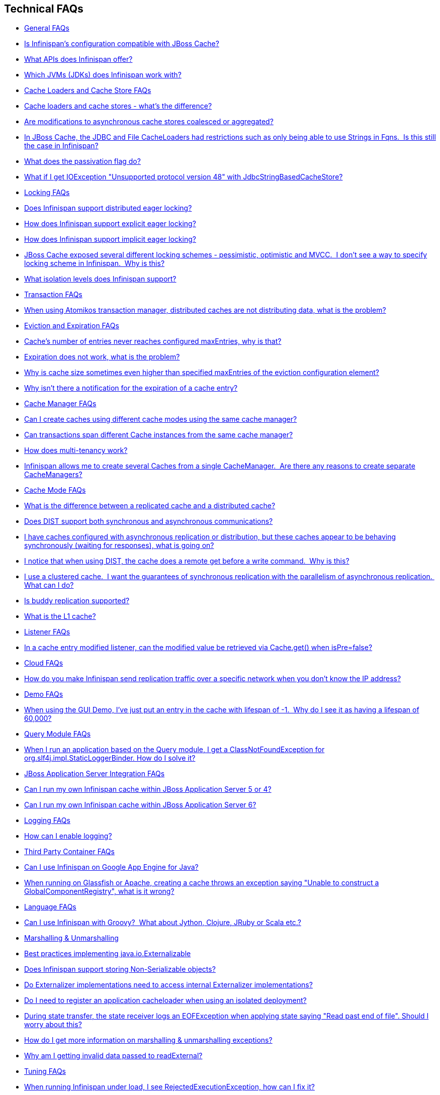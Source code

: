 [[sid-18645051]]

==  Technical FAQs


*  <<sid-18645052>> 


*  <<sid-18645055>> 


*  <<sid-18645053>> 


*  <<sid-18645054>> 


*  <<sid-18645056>> 


*  <<sid-18645057>> 


*  <<sid-18645060>> 


*  <<sid-18645058>> 


*  <<sid-18645061>> 


*  <<sid-18645059>> 


*  <<sid-18645062>> 


*  <<sid-18645065>> 


*  <<sid-18645066>> 


*  <<sid-18645067>> 


*  <<sid-18645063>> 


*  <<sid-18645064>> 


*  <<sid-18645068>> 


*  <<sid-18645069>> 


*  <<sid-18645070>> 


*  <<sid-23036046>> 


*  <<sid-18645071>> 


*  <<sid-18645073>> 


*  <<sid-18645072>> 


*  <<sid-18645074>> 


*  <<sid-18645076>> 


*  <<sid-18645077>> 


*  <<sid-18645078>> 


*  <<sid-18645075>> 


*  <<sid-18645079>> 


*  <<sid-18645080>> 


*  <<sid-18645081>> 


*  <<sid-18645086>> 


*  <<sid-18645083>> 


*  <<sid-18645085>> 


*  <<sid-18645082>> 


*  <<sid-18645084>> 


*  <<sid-18645087>> 


*  <<sid-18645088>> 


*  <<sid-18645089>> 


*  <<sid-18645090>> 


*  <<sid-18645091>> 


*  <<sid-18645092>> 


*  <<sid-18645093>> 


*  <<sid-18645094>> 


*  <<sid-18645095>> 


*  <<sid-18645097>> 


*  <<sid-18645096>> 


*  <<sid-18645098>> 


*  <<sid-18645099>> 


*  <<sid-18645100>> 


*  <<sid-18645101>> 


*  <<sid-18645102>> 


*  <<sid-18645103>> 


*  <<sid-18645104>> 


*  <<sid-18645105>> 


*  <<sid-18645111>> 


*  <<sid-18645107>> 


*  <<sid-18645112>> 


*  <<sid-18645108>> 


*  <<sid-18645109>> 


*  <<sid-18645106>> 


*  <<sid-18645110>> 


*  <<sid-18645113>> 


*  <<sid-18645114>> 


*  <<sid-18645115>> 


*  <<sid-18645116>> 


*  <<sid-18645117>> 


*  <<sid-18645121>> 


*  <<sid-18645120>> 


*  <<sid-18645118>> 


*  <<sid-18645119>> 


*  <<sid-18645122>> 


*  <<sid-18645123>> 


*  <<sid-18645125>> 


*  <<sid-18645124>> 


*  <<sid-18645126>> 


*  <<sid-18645127>> 


*  <<sid-18645128>> 


*  <<sid-18645129>> 

[[sid-18645052]]


=== General FAQs


*  <<sid-18645055>> 


*  <<sid-18645053>> 


*  <<sid-18645054>> 

[[sid-18645055]]


==== Is Infinispan's configuration compatible with JBoss Cache?

No.  But we intend to provide transformation scripts.  Keep in mind though that as long as you use custom components - custom interceptors, cache loaders, eviction policies - we will not be able to translate these and this would have to be done manually.

[[sid-18645053]]


==== What APIs does Infinispan offer?

 Infinispan's primary API - link:$$http://docs.jboss.org/infinispan/4.0/apidocs/org/infinispan/Cache.html$$[org.infinispan.Cache] - extends java.util.concurrent.ConcurrentMap and closely resembles javax.cache.Cache from link:$$http://jcp.org/en/jsr/detail?id=107$$[JSR 107] . This is the most performant API to use, and should be used for all new projects. 

 link:$$http://docs.jboss.org/infinispan/4.0/apidocs/org/infinispan/tree/TreeCache.html$$[org.infinispan.tree.TreeCache] is a tree structured API that looks a lot like link:$$http://www.jbosscache.org$$[JBoss Cache] 's API.  Note that the similarities end at the interface though, since internal implementation and representation of the tree is completely different, using a much more efficient flat structure. 

 link:$$http://docs.jboss.org/infinispan/4.0/apidocs/org/infinispan/tree/TreeCache.html$$[TreeCache] should be considered as a compatibility API, if you are migrating from JBoss Cache and cannot invest the time in rewriting your application, or your application specifically relies on a tree structure. 


[TIP]
.Coming Soon
==== 
 An API for fine-grained replication is planned.  This will provide the same benefits of JBoss Cache's POJOCache variant, but far simpler and more robust.  It will _not_ rely on bytecode weaving or link:$$http://en.wikipedia.org/wiki/Aspect-oriented_programming$$[AOP] , and present users with a much more familiar link:$$http://en.wikipedia.org/wiki/Java_Persistence_API$$[JPA] -style session interface. When released, the fine-grained API will sacrifice performance, but give you cache data organization and fine-grained replication. This organisation inevitably involves heavy use of reflection, proxies and comparisons, and isn't nearly as efficient as more explicit use of the Cache API. 


==== 


[[sid-18645054]]


==== Which JVMs (JDKs) does Infinispan work with?

Infinispan is developed and primarily tested against Sun's Java SE 6.  It should work with most Java SE 6 implementations, including those from IBM, HP, Apple, Oracle (BEA), and IcedTea.  We expect to test on Java SE 7 once this is finalized as well.

[[sid-18645056]]


=== Cache Loaders and Cache Store FAQs


*  <<sid-18645057>> 


*  <<sid-18645060>> 


*  <<sid-18645058>> 


*  <<sid-18645061>> 


*  <<sid-18645059>> 

[[sid-18645057]]


==== Cache loaders and cache stores - what's the difference?

 JBoss Cache shipped with a link:$$http://www.jboss.org/file-access/default/members/jbosscache/freezone/docs/3.0.3.GA/apidocs/org/jboss/cache/loader/CacheLoader.html$$[CacheLoader] interface and a number of implementations.  Infinispan has broken this up into two separate interfaces - a link:$$http://docs.jboss.org/infinispan/4.0/apidocs/org/infinispan/loader/CacheLoader.html$$[CacheLoader] simply loads state from elsewhere, while a link:$$http://docs.jboss.org/infinispan/4.0/apidocs/org/infinispan/loader/CacheStore.html$$[CacheStore] - which extends CacheLoader - exposes methods to store state as well. This  makes it simpler to define read-only sources.  


[TIP]
==== 
Infinispan ships with several high performance implementations of these interfaces.


==== 


[[sid-18645060]]


==== Are modifications to asynchronous cache stores coalesced or aggregated?

Before 4.0.0.Beta1, cache store modifications were queued in such way that a modification processor thread would empty the modification queue and apply each modification individually. This implementation was not able to detect multiple changes for the same key within the queue which meant that if the queue contained 10 modifications for the same key, it would apply all 10 modifications individually.

 Since 4.0.0.Beta1 ( link:$$https://jira.jboss.org/jira/browse/ISPN-116$$[ISPN-116] ), modifications are coalesced or aggregated for the interval that the modification processor thread is currently applying. This means that while changes are being queued, if multiple modifications are made to the same key, only the key's last state will be applied, hence reducing the number of calls to the cache store. 

[[sid-18645058]]


==== In JBoss Cache, the JDBC and File CacheLoaders had restrictions such as only being able to use Strings in Fqns.  Is this still the case in Infinispan?

 No.  We have completely re-written these implementations with a much better design which allows us to use arbitrary keys (or Fqn elements if using the link:$$http://docs.jboss.org/infinispan/4.0/apidocs/org/infinispan/tree/TreeCache.html$$[TreeCache] API), provided they are serializable.  For details, see the link:$$http://docs.jboss.org/infinispan/4.0/apidocs/org/infinispan/loader/bucket/BucketBasedCacheStore.html$$[BucketBasedCacheStore] . 

[[sid-18645061]]


==== What does the passivation flag do?

 Passivation is a mode of storing entries in the cache store _only when_ they are evicted from memory.  The benefit of this approach is to prevent a lot of expensive writes to the cache store if an entry is hot (frequently used) and hence _not_ evicted from memory.  The reverse process, known as _activation_ , occurs when a thread attempts to access an entry which is _not_ in memory but is in the store (i.e., a _passivated_ entry).  Activation involves loading the entry into memory, and then _removing_ it from the cache store.  With passivation enabled, the cache uses the cache store as an overflow tank, akin to link:$$http://en.wikipedia.org/wiki/Paging$$[swapping memory pages to disk] in link:$$http://en.wikipedia.org/wiki/Virtual_memory$$[virtual memory] implementations in operating systems. 

 If passivation is disabled, the cache store behaves as a <<sid-18645223>> (or <<sid-18645224>> if asynchronous) cache, where all entries in memory are also maintained in the cache store.  The effect of this is that the cache store will always contain a superset of what is in memory. 

[[sid-18645059]]


==== What if I get IOException "Unsupported protocol version 48" with JdbcStringBasedCacheStore?

 You have probably set your data column type to VARCHAR , CLOB or something similar, but it should be BLOB/VARBINARY . Even though it's called JdbcStringBasedCacheStore , only the keys are required to be strings; the values can be anything, so they need to be stored in a binary column. See the link:$$http://docs.jboss.org/infinispan/5.0/apidocs/org/infinispan/loaders/jdbc/AbstractNonDelegatingJdbcCacheStoreConfig.html#setDataColumnType%28java.lang.String%29$$[setDataColumnType javadoc] for more details. 

[[sid-18645062]]


=== Locking FAQs


*  <<sid-18645065>> 


*  <<sid-18645066>> 


*  <<sid-18645067>> 


*  <<sid-18645063>> 


*  <<sid-18645064>> 

[[sid-18645065]]


==== Does Infinispan support distributed eager locking?

Yes it does. Infinispan, by default, acquires remote locks lazily.  Locks are acquired locally on a node that runs a transaction while other cluster nodes attempt to lock cache keys involved in a transaction during two-phase prepare/commit phase. However, if desired, Infinispan can eagerly lock cache keys either explicitly or implicitly.

[[sid-18645066]]


==== How does Infinispan support explicit eager locking?

Infinispan cache interface exposes lock API that allows cache users to explicitly lock set of cache keys eagerly during a transaction. Lock call attempts to lock specified cache keys across all cluster nodes and it either succeeds or fails. All locks are released during commit or rollback phase.

Consider a transaction running on one of the cache nodes:


----
 
   tx.begin() 
   cache.lock(K)    // acquire cluster wide lock on K
   cache.put(K,V5)  // guaranteed to succeed 
   tx.commit()      // releases locks

----

[[sid-18645067]]


==== How does Infinispan support implicit eager locking?

Implicit locking goes one step ahead and locks cache keys behind the scene as keys are accessed for modification operations.

Consider a transaction running on one of the cache nodes:


----

   tx.begin() 
   cache.put(K,V)    // acquire cluster wide lock on K 
   cache.put(K2,V2)  // acquire cluster wide lock on K2 
   cache.put(K,V5)   // no-op, we already own cluster wide lock for K 
   tx.commit()       // releases locks

----

Implicit eager locking locks cache keys across cluster nodes only if it is necessary to do so. In a nutshell, if implicit eager locking is turned on then for each modification Infinispan checks if cache key is locked locally. If it is then a global cluster wide lock has already been obtained, otherwise a cluster wide lock request is sent and lock is acquired.

Implicit eager locking is enabled as follows:


----

<transaction useEagerLocking="true" />

----

[[sid-18645063]]


==== JBoss Cache exposed several different locking schemes - pessimistic, optimistic and MVCC.  I don't see a way to specify locking scheme in Infinispan.  Why is this?

This is because Infinispan only supports MVCC.  MVCC is by far more performant, threadsafe and consistent than the other locking schemes.

[[sid-18645064]]


==== What isolation levels does Infinispan support?

 Infinispan only supports the isolation levels <<sid-18645248>> and <<sid-18645249>> . 

 The default isolation mode is <<sid-18645248>> .  Unlike JBoss Cache, which used <<sid-18645249>> by default.  We consider <<sid-18645248>> to be good enough for most applications and hence its use as a default. 

[[sid-18645068]]


=== Transaction FAQs


*  <<sid-18645069>> 

[[sid-18645069]]


==== When using Atomikos transaction manager, distributed caches are not distributing data, what is the problem?

 For efficiency reasons, Atomikos transaction manager commits transactions in a separate thread to the thread making the cache operations and until 4.2.1.CR1, Infinispan had problems with this type of scenarios and resulted on distributed caches not sending data to other nodes (see link:$$https://issues.jboss.org/browse/ISPN-927$$[ISPN-927] for more details). Please note that replicaticated, invalidated or local caches would work fine. It's only distributed caches that would suffer this problem. 

There're two ways to get around this issue, either:


. Upgrade to Infinispan 4.2.1.CR2 or higher where the issue has been fixed.


.  If using Infinispan 4.2.1.CR1 or earlier, link:$$http://www.atomikos.com/Documentation/JtaProperties$$[configure Atomikos so that com.atomikos.icatch.threaded_2pc is set to false] . This results in commits happening in the same thread that made the cache operations. 

[[sid-18645070]]


=== Eviction and Expiration FAQs


*  <<sid-23036046>> 


*  <<sid-18645071>> 


*  <<sid-18645073>> 


*  <<sid-18645072>> 

[[sid-23036046]]


==== Cache's number of entries never reaches configured maxEntries, why is that?

 In the current eviction design, eviction happens per map segment, so when the segment gets filled up, eviction runs in that segment. This means that the theoretical maxEntries might never be achieved, but it'll be close enough. For more information, see the <<sid-18645170,eviction documentation>> . 

[[sid-18645071]]


==== Expiration does not work, what is the problem?

 Multiple cache operations such as link:$$http://docs.jboss.org/infinispan/4.1/apidocs/org/infinispan/Cache.html#put(K, V, long, java.util.concurrent.TimeUnit)$$[put()] can take a lifespan as parameter which defines the time when the entry should be expired. If you have no eviction configured and and you let this time expire, it can look as Infinispan has not removed the entry. For example, the JMX stats such as number of entries might not updated or the persistent store associated with Infinispan might still contain the entry. To understand what's happening, it's important to note that Infinispan has marked the entry as expired but has not actually removed it. Removal of _expired_ entries happens in one of 2 ways: 


.  You try and do a get() or containsKey() for that entry.  The entry is then detected as expired and is removed. 


. You have enabled eviction and an eviction thread wakes up periodically and purges expired entries.

 If you have not enabled (2), or your eviction thread wakeup interval is large and you probe jconsole before the eviction thread kicks in, you will still see the expired entry.  You can be assured that if you tried to _retrieve_ the entry via a get() or containsKey() though, you won't see the entry (and the entry will be removed). 

[[sid-18645073]]


==== Why is cache size sometimes even higher than specified maxEntries of the eviction configuration element?

Although one can specify maxEntries to be a value that is not a power of two, the underlying algorithm will size it to the value V closest to power of two that is larger than maxEntries specified. Eviction algorithms guarantee that the size of cache container will never be greater than V.

[[sid-18645072]]


==== Why isn't there a notification for the expiration of a cache entry?

Infinispan does not guarantee that an eviction will occur immediately on timeout, but instead uses a number of mechanisms to perform eviction:


* a user thread asks for the entry and it is determined that the entry has expired; it will be removed from the cache at this point.


* the entry is passivated/overflowed to disk but it is determined that the entry has expired; it will removed from the cache at this point.


* an eviction maintenance thread kicks in and determines that the entry has been expired; it will removed from the cache at this point.

 As the eviction is only guaranteed to happen _some time later_ than the eviction timeout has elapsed, it has been decided that it is less surprising to not provide a callback than to provide a callback at this later point. 

[[sid-18645074]]


=== Cache Manager FAQs


*  <<sid-18645076>> 


*  <<sid-18645077>> 


*  <<sid-18645078>> 


*  <<sid-18645075>> 

[[sid-18645076]]


==== Can I create caches using different cache modes using the same cache manager?

Yes.  You can create caches using different cache modes, both synchronous and asynchronous, using the same cache manager.

[[sid-18645077]]


==== Can transactions span different Cache instances from the same cache manager?

Yes.  Each cache behaves as a separate, standalone JTA resource.  Internally though, components may be shared as an optimization but this in no way affects how the caches interact with a JTA manager.

[[sid-18645078]]


==== How does multi-tenancy work?

Multi-tenancy is achieved by namespacing.  A single Infinispan cluster can have several named caches (attached to the same CacheManager), and different named caches can have duplicate keys.  So this is, in effect, multi-tenancy for your key/value store.

[[sid-18645075]]


==== Infinispan allows me to create several Caches from a single CacheManager.  Are there any reasons to create separate CacheManagers?

As far as possible, internal components are shared between Cache instances.  Notably, RPC and networking components are shared.  If you need caches that have different network characteristics - such as one cache using TCP while another uses UDP - we recommend you create these using different cache managers.

[[sid-18645079]]


=== Cache Mode FAQs


*  <<sid-18645080>> 


*  <<sid-18645081>> 


*  <<sid-18645086>> 


*  <<sid-18645083>> 


*  <<sid-18645085>> 


*  <<sid-18645082>> 


*  <<sid-18645084>> 

[[sid-18645080]]


==== What is the difference between a replicated cache and a distributed cache?

 Distribution is a new cache mode in Infinispan, in addition to replication and invalidation.  In a replicated cache all nodes in a cluster hold all keys i.e. if a key exists on one nodes, it will also exist on _all_ other mpdes.  In a distributed cache, a number of copies are maintained to provide redundancy and fault tolerance, however this is typically far fewer than the number of nodes in the cluster. A distributed cache provides a far greater degree of scalability than a replicated cache.  

 A distributed cache is also able to transparently locate keys across a cluster, and provides an L1 cache for fast local read access of state that is stored remotely.  You can read more in <<sid-18645158_Clusteringmodes-DistributionMode,the reference guide>> . 

[[sid-18645081]]


==== Does DIST support both synchronous and asynchronous communications?

 Officially, no.  And unofficially, yes.  Here's the logic.  For certain public API methods to have meaningful return values (i.e., to stick to the interface contracts), if you are using DIST , synchronized communications are necessary.  For example, you have 3 caches in a cluster, A, B and C.  Key K maps to A and B.  On C, you perform an operation that requires a return value e.g., Cache.remove(K) .  For this to work, the call needs to be forwarded to A and B _synchronously_ , and would have to wait for the result from either A or B to return to the caller.  If communications were asynchronous, the return values cannot be guaranteed to be useful - even though the operation would behave as expected. 

 Now unofficially, we will add a configuration option to allow you to set your cache mode to DIST _and_ use asynchronous communications, but this would be an additional configuration option (perhaps something like break_api_contracts ) so that users are aware of what they are getting into. 

[[sid-18645086]]


==== I have caches configured with asynchronous replication or distribution, but these caches appear to be behaving synchronously (waiting for responses), what is going on?

 If you have state transfer configured and you have asynchronous mode configured, caches will behave in a synchronous way. This is done so that state transfer can work as expected, but the current solution expands the synchronous calls to cache operations as well, which results in this unexpected behaivour. A better solution that will resolve this confusion is already link:$$https://issues.jboss.org/browse/ISPN-835$$[in the making] (this issue also contains currently viable workarounds). 

[[sid-18645083]]


==== I notice that when using DIST, the cache does a remote get before a write command.  Why is this?

 Certain methods, such as Cache.put() , are supposed to return the previous value associated with the specified key according to the java.util.Map contract.  If this is performed on an instance that does _not_ own the key in question and the key is not in L1 cache, the only way to reliably provide this return value is to do a remote GET before the put.  This GET is _always_ sync (regardless of whether the cache is configured to be sync or async) since we need to wait for that return value. 

[[sid-18645083_InoticethatwhenusingDIST%2Cthecachedoesaremotegetbeforeawritecommand.%C2%A0Whyisthis%3F-Isn%27tthatexpensive%3F%C2%A0HowcanIoptimizethisaway%3F]]


===== Isn't that expensive?  How can I optimize this away?

 It isn't as expensive as it sounds.  A remote GET, although sync, will _not_ wait for all responses.  It will accept the first valid response and move on, thus making its performance has no relation to cluster size. 

 If you feel your code has no need for these return values, then this can be disabled completely (by specifying the &lt;unsafe unreliableReturnValues="true" /&gt; configuration element for a cache-wide setting or the Flag.SKIP_REMOTE_LOOKUP for a per-invocation setting).  Note that while this will _not_ impair cache operations and accurate functioning of all public methods is still maintained. However, it _will_ break the java.util.Map interface contract by providing unreliable and inaccurate return values to certain methods, so you would need to be certain that your code does not use these return values for anything useful. 

[[sid-18645085]]


==== I use a clustered cache.  I want the guarantees of synchronous replication with the parallelism of asynchronous replication.  What can I do?

 Infinispan offers a new async API to provide just this.  These async methods return Futures which can be queried, causing the thread to block till you get a confirmation that any network calls succeeded.  You can link:$$http://infinispan.blogspot.com/2009/05/whats-so-cool-about-asynchronous-api.html$$[read more about it] . 

[[sid-18645082]]


==== Is buddy replication supported?

 Buddy Replication is not available in Infinispan.  The new distributed cache mode solves the same problems in a far more elegant and scalable manner.  Read link:$$http://infinispan.blogspot.com/2009/08/distribution-instead-of-buddy.html$$[this blog article] for a more detailed discussion on the subject. 

[[sid-18645084]]


==== What is the L1 cache?

An L1 cache (enabled by default, can be disabled) only exists if you set your cache mode to distribution.  An L1 cache prevents unnecessary remote fetching of entries mapped to remote caches by storing them locally for a short time after the first time they are accessed.  By default, entries in L1 have a lifespan of 60,000 milliseconds (though you can configure how long L1 entries are cached for).  L1 entries are also invalidated when the entry is changed elsewhere in the cluster so you are sure you don't have stale entries cached in L1.  Caches with L1 enabled will consult the L1 cache before fetching an entry from a remote cache.

 Also known as a _near cache_ in competing distributed cache products. 

[[sid-18645087]]


=== Listener FAQs


*  <<sid-18645088>> 

[[sid-18645088]]


==== In a cache entry modified listener, can the modified value be retrieved via Cache.get() when isPre=false?

 No, it cannot. Use CacheEntryModifiedEvent.getValue() to retrieve the value of the entry that was modified. 

[[sid-18645089]]


=== Cloud FAQs


*  <<sid-18645090>> 

[[sid-18645090]]


==== How do you make Infinispan send replication traffic over a specific network when you don't know the IP address?

Some cloud providers charge you less for traffic over internal IP addresses compared to public IP addresses, in fact, some cloud providers do not even charge a thing for traffic over the internal network (i.e. GoGrid). In these circumstances, it's really advantageous to configure Infinispan in such way that replication traffic is sent via the internal network. The problem though is that quite often you don't know which internal IP address you'll be assigned (unless you use elastic IPs and dyndns.org), so how do you configure Infinispan to cope with those situations?

 JGroups, which is the underlying group communication library to interconnect Infinispan instances, has come up with a way to enable users to bind to a type of address rather than to a specific IP address. So now you can configure bind_addr property in JGroups configuration file, or the -Djgroups.bind_addr system property to a keyword rather than a dotted decimal or symbolic IP address: 


*  GLOBAL : pick a public IP address. You want to avoid this for replication traffic 


*  SITE_LOCAL : use a private IP address, e.g. 192.168.x.x. This avoids charges for bandwith from GoGrid, for example 


*  LINK_LOCAL : use a 169.x.x.x, 254.0.0.0 address. I've never used this, but this would be for traffic only within 1 box 


*  NON_LOOPBACK : use the first address found on an interface (which is up), which is not a 127.x.x.x address 

[[sid-18645091]]


=== Demo FAQs

[[sid-18645092]]


==== When using the GUI Demo, I've just put an entry in the cache with lifespan of -1.  Why do I see it as having a lifespan of 60,000?

 This is probably a L1 caching event.  When you put an entry in the cache, the entry is mapped to specific nodes in a cluster using a consistent hashing algorithm.  This means that key K could map on to caches A  and B  (or however many owners you have configured).  If you happen to have done the cache.put(K, V) on cache C , however, K  still maps to A  and B  (and will be added to caches A  and B  with their proper lifespans), but it will also be put in cache C's L1 cache. 

[[sid-18645093]]


=== Query Module FAQs


*  <<sid-18645094>> 

[[sid-18645094]]


==== When I run an application based on the Query module, I get a ClassNotFoundException for org.slf4j.impl.StaticLoggerBinder. How do I solve it?

 See the SLF4J section in link:$$https://docs.jboss.org/author/pages/viewpage.action?pageId=3737030$$[the reference guide] . 

[[sid-18645095]]


=== JBoss Application Server Integration FAQs


*  <<sid-18645097>> 


*  <<sid-18645096>> 

[[sid-18645097]]


==== Can I run my own Infinispan cache within JBoss Application Server 5 or 4?

Yes, you can, but since Infinispan uses different JGroups jar libraries to the ones shipped by these application servers, you need to make sure that the code using Infinispan, and the Infinispan libraries, are deployed in an isolated WAR/EAR. Information on how to isolate deployments can be found in:


*  link:$$http://community.jboss.org/docs/9288$$[Isolating deployments in JBoss AS 4 or earlier] 


*  For AS5, follow instructions on adding jars and adding isolated deployment descriptor in link:$$https://docs.jboss.org/author/pages/viewpage.action?pageId=3737057$$[here] 

 Apart from isolating your deployment, you can use Maven's Shade plugin to build Infinispan and all its dependencies in a single jar, and then _shade_ the library that might clash with the one in the app server. For example, to shade org.jgroups , you'd build Infinispan with: 


----

<plugin>
  <groupId>org.apache.maven.plugins</groupId>
  <artifactId>maven-shade-plugin</artifactId>
  <version>1.4</version>
  <executions>
    <execution>
      <phase>package</phase>
      <goals>
        <goal>shade</goal>
      </goals>
      <configuration>
        <relocations>
          <relocation>
            <pattern>org.jgroups</pattern>
            <shadedPattern>org.shaded.jgroups</shadedPattern>
          </relocation>
        </relocations>
      </configuration>
    </execution>
  </executions>
</plugin>

----

[[sid-18645096]]


==== Can I run my own Infinispan cache within JBoss Application Server 6?

 Yes you can, it's all explained in the link:$$http://community.jboss.org/docs/16180$$[Infinispan and AS6 integration wiki] . 

[[sid-18645098]]


=== Logging FAQs


*  <<sid-18645099>> 

[[sid-18645099]]


==== How can I enable logging?

By default Infinispan uses JBoss Logging 3.0 as logging framework. JBoss Logging acts as a delegator to either JBoss Log Manager, Apache Log4j, Slf4j or JDK Logging. The way it chooses which logging provider to delegate to is by:


. checking whether the JBoss Log Manager is configured (e.g. Infinispan is running in JBoss Application Server 7) and if it is, using it


.  otherwise, checking if link:$$http://logging.apache.org/log4j/1.2/index.html$$[Apache Log4j] is in the classpath (JBoss Logging checks if the classes org.apache.log4j.LogManager and org.apache.log4j.Hierarchy } are available) and if it is, using it 


.  otherwise, checking if link:$$http://logback.qos.ch/$$[LogBack] in the classpath (JBoss Logging checks if the class ch.qos.logback.classic.Logger is available) and if it is, using it 


.  finally, if none of the above are available, using link:$$http://java.sun.com/j2se/1.4.2/docs/guide/util/logging/overview.html$$[JDK logging] 

 You can use this link:$$https://github.com/infinispan/infinispan/blob/master/core/src/test/resources/log4j.xml$$[log4j.xml] as base for any Infinispan related logging, and you can pass it to your system via system parameter (e.g., 
              -Dlog4j.configuration=
              link:$$file:/path/to/log4j.xml$$[]
             ). 

[[sid-18645100]]


=== Third Party Container FAQs


*  <<sid-18645101>> 


*  <<sid-18645102>> 

[[sid-18645101]]


==== Can I use Infinispan on Google App Engine for Java?

 Not at this moment.  Due to GAE/J restricting classes that can be loaded, and restrictions around use of threads, Infinispan will not work on GAE/J.  However, we do plan to fix this - if you wish to track the progress of Infinispan on GAE/J, have a look at link:$$https://jira.jboss.org/jira/browse/ISPN-57$$[ISPN-57] . 

[[sid-18645102]]


==== When running on Glassfish or Apache, creating a cache throws an exception saying "Unable to construct a GlobalComponentRegistry", what is it wrong?

It appears that this happens due to some classloading issue. A workaround that is know to work is to call the following before creating the cache manager or container:


----

Thread.currentThread().setContextClassLoader(this.getClass().getClassLoader());

----

[[sid-18645103]]


=== Language FAQs


*  <<sid-18645104>> 

[[sid-18645104]]


==== Can I use Infinispan with Groovy?  What about Jython, Clojure, JRuby or Scala etc.?

While we haven't extensively tested Infinispan on anything other than Java, there is no reason why it cannot be used in any other environment that sits atop a JVM.  We encourage you to try, and we'd love to hear your experiences on using Infinispan from other JVM languages.

[[sid-18645105]]


=== Marshalling &amp; Unmarshalling


*  <<sid-18645111>> 


*  <<sid-18645107>> 


*  <<sid-18645112>> 


*  <<sid-18645108>> 


*  <<sid-18645109>> 


*  <<sid-18645106>> 


*  <<sid-18645110>> 

[[sid-18645111]]


==== Best practices implementing java.io.Externalizable

 If you decide to implement link:$$http://download.oracle.com/javase/6/docs/api/java/io/Externalizable.html$$[Externalizable] interface, please make sure that the link:$$http://download.oracle.com/javase/6/docs/api/java/io/Externalizable.html#readExternal(java.io.ObjectInput)$$[readExternal()] method is thread safe, otherwise you run the risk of potential getting corrupted data and link:$$http://download.oracle.com/javase/6/docs/api/java/lang/OutOfMemoryError.html$$[OutOfMemoryException] , as seen in link:$$http://community.jboss.org/message/609296#609296$$[this forum post] . 

[[sid-18645107]]


==== Does Infinispan support storing Non-Serializable objects?

 See <<sid-18645186_Marshalling-SupportForNonSerializableObjects,the reference guide>> . 

[[sid-18645112]]


==== Do Externalizer implementations need to access internal Externalizer implementations?

No, they don't. Here's an example of what should not be done:


----
public static class ABCMarshallingExternalizer implements AdvancedExternalizer<ABCMarshalling> {
   @Override
   public void writeObject(ObjectOutput output, ABCMarshalling object) throws IOException {
      MapExternalizer ma = new MapExternalizer();
      ma.writeObject(output, object.getMap());
   }
 
   @Override
   public ABCMarshalling readObject(ObjectInput input) throws IOException, ClassNotFoundException {
      ABCMarshalling hi = new ABCMarshalling();
      MapExternalizer ma = new MapExternalizer();
      hi.setMap((ConcurrentHashMap<Long, Long>) ma.readObject(input));
      return hi;
   }

   ... 
}
----

End user externalizers should not need to fiddle with Infinispan internal externalizer classes. Instead, this code should have been written as:


----
public static class ABCMarshallingExternalizer implements AdvancedExternalizer<ABCMarshalling> {
   @Override
   public void writeObject(ObjectOutput output, ABCMarshalling object) throws IOException {
      output.writeObject(object.getMap());
   }
 
   @Override
   public ABCMarshalling readObject(ObjectInput input) throws IOException, ClassNotFoundException {
      ABCMarshalling hi = new ABCMarshalling();
      hi.setMap((ConcurrentHashMap<Long, Long>) input.readObject());
      return hi;
   }

   ... 
}
----

[[sid-18645108]]


==== Do I need to register an application cacheloader when using an isolated deployment?

 In JBossCache when dealing with isolated deployments, registering application cacheloader with cache was needed for replication to work. With Infinispan, there's no such need, link:$$https://docs.jboss.org/author/pages/viewpage.action?pageId=3737168_Marshalling-LazyDeserialization%2528storeAsBinary%2529$$[lazy deserialization] is used to get around the issue. 

[[sid-18645109]]


==== During state transfer, the state receiver logs an EOFException when applying state saying "Read past end of file". Should I worry about this?

It depends on whether the state provider encountered an error or not when generating the state. For example, sometimes the state provider might already be providing state to another node, so when the node requests the state, the state generator might log:


----

2010-12-09 10:26:21,533 20267 ERROR [org.infinispan.remoting.transport.jgroups.JGroupsTransport] (STREAMING_STATE_TRANSFER-sender-1,Infinispan-Cluster,NodeJ-2368:) Caught while responding to state transfer request
org.infinispan.statetransfer.StateTransferException: java.util.concurrent.TimeoutException: Could not obtain exclusive processing lock
     at org.infinispan.statetransfer.StateTransferManagerImpl.generateState(StateTransferManagerImpl.java:175)
     at org.infinispan.remoting.InboundInvocationHandlerImpl.generateState(InboundInvocationHandlerImpl.java:119)
     at org.infinispan.remoting.transport.jgroups.JGroupsTransport.getState(JGroupsTransport.java:586)
     at org.jgroups.blocks.MessageDispatcher$ProtocolAdapter.handleUpEvent(MessageDispatcher.java:691)
     at org.jgroups.blocks.MessageDispatcher$ProtocolAdapter.up(MessageDispatcher.java:772)
     at org.jgroups.JChannel.up(JChannel.java:1465)
     at org.jgroups.stack.ProtocolStack.up(ProtocolStack.java:954)
     at org.jgroups.protocols.pbcast.FLUSH.up(FLUSH.java:478)
     at org.jgroups.protocols.pbcast.STREAMING_STATE_TRANSFER$StateProviderHandler.process(STREAMING_STATE_TRANSFER.java:653)
     at org.jgroups.protocols.pbcast.STREAMING_STATE_TRANSFER$StateProviderThreadSpawner$1.run(STREAMING_STATE_TRANSFER.java:582)
     at java.util.concurrent.ThreadPoolExecutor$Worker.runTask(ThreadPoolExecutor.java:886)
     at java.util.concurrent.ThreadPoolExecutor$Worker.run(ThreadPoolExecutor.java:908)
     at java.lang.Thread.run(Thread.java:680)
Caused by: java.util.concurrent.TimeoutException: Could not obtain exclusive processing lock
     at org.infinispan.remoting.transport.jgroups.JGroupsDistSync.acquireProcessingLock(JGroupsDistSync.java:71)
     at org.infinispan.statetransfer.StateTransferManagerImpl.generateTransactionLog(StateTransferManagerImpl.java:202)
     at org.infinispan.statetransfer.StateTransferManagerImpl.generateState(StateTransferManagerImpl.java:165)
     ... 12 more

----

 This exception is basically saying that the state generator was not able to generate the transaction log and so the output to which it was writing is closed. In this situation, it's common to see the state receiver log an EOFException , as shown below, when trying to read the transaction log because the sender did not write the transaction log: 


----

2010-12-09 10:26:21,535 20269 TRACE [org.infinispan.marshall.VersionAwareMarshaller] (Incoming-2,Infinispan-Cluster,NodeI-38030:) Log exception reported
java.io.EOFException: Read past end of file
     at org.jboss.marshalling.AbstractUnmarshaller.eofOnRead(AbstractUnmarshaller.java:184)
     at org.jboss.marshalling.AbstractUnmarshaller.readUnsignedByteDirect(AbstractUnmarshaller.java:319)
     at org.jboss.marshalling.AbstractUnmarshaller.readUnsignedByte(AbstractUnmarshaller.java:280)
     at org.jboss.marshalling.river.RiverUnmarshaller.doReadObject(RiverUnmarshaller.java:207)
     at org.jboss.marshalling.AbstractUnmarshaller.readObject(AbstractUnmarshaller.java:85)
     at org.infinispan.marshall.jboss.GenericJBossMarshaller.objectFromObjectStream(GenericJBossMarshaller.java:175)
     at org.infinispan.marshall.VersionAwareMarshaller.objectFromObjectStream(VersionAwareMarshaller.java:184)
     at org.infinispan.statetransfer.StateTransferManagerImpl.processCommitLog(StateTransferManagerImpl.java:228)
     at org.infinispan.statetransfer.StateTransferManagerImpl.applyTransactionLog(StateTransferManagerImpl.java:250)
     at org.infinispan.statetransfer.StateTransferManagerImpl.applyState(StateTransferManagerImpl.java:320)
     at org.infinispan.remoting.InboundInvocationHandlerImpl.applyState(InboundInvocationHandlerImpl.java:102)
     at org.infinispan.remoting.transport.jgroups.JGroupsTransport.setState(JGroupsTransport.java:603)
        ...

----

The current logic is for the state receiver to back off in these scenarios and retry after a few seconds. Quite often, after the retry the state generator might have already finished dealing with the other node and hence the state receiver will be able to fully receive the state.

[[sid-18645106]]


==== How do I get more information on marshalling &amp; unmarshalling exceptions?

 See <<sid-18645186,the reference guide>> . 

[[sid-18645110]]


==== Why am I getting invalid data passed to readExternal?

 If you are using Cache.putAsync() you may find your object is modified after serialization starts, thus corrupting the datastream passed to readExternal . To solve this, make sure you synchronize access to the object. 


[NOTE]
.Read More
==== 
 You can read more about this issue in link:$$http://community.jboss.org/message/609040$$[this forum thread] . 


==== 


[[sid-18645113]]


=== Tuning FAQs


*  <<sid-18645114>> 

[[sid-18645114]]


==== When running Infinispan under load, I see RejectedExecutionException, how can I fix it?

 Internally Infinispan uses executors to do some processing asynchronously, so the first thing to do is to figure out which of these executors is causing issues. For example, if you see a stacktrace that looks like this, the problem is located in the link:$$http://docs.jboss.org/infinispan/4.1/apidocs/config.html#ce_global_asyncTransportExecutor$$[asyncTransportExecutor] : 


----

java.util.concurrent.RejectedExecutionException
  at java.util.concurrent.ThreadPoolExecutor$AbortPolicy.rejectedExecution(ThreadPoolExecutor.java:1759)
  at java.util.concurrent.ThreadPoolExecutor.reject(ThreadPoolExecutor.java:767)
  at java.util.concurrent.ThreadPoolExecutor.execute(ThreadPoolExecutor.java:658)
  at java.util.concurrent.AbstractExecutorService.submit(AbstractExecutorService.java:92)
  at org.infinispan.remoting.transport.jgroups.CommandAwareRpcDispatcher.invokeRemoteCommands(CommandAwareRpcDispatcher.java:117)
...

----

To solve this issue, you should try any of these options:


*  Increase the maxThreads property in link:$$http://docs.jboss.org/infinispan/4.1/apidocs/config.html#ce_global_asyncTransportExecutor$$[asyncTransportExecutor] . At the time of writing, the default value for this particular executor is 25. 


*  Define your own ExecutorFactory which creates an executor with a bigger queue. You can find more information about different queueing strategies in link:$$http://java.sun.com/javase/6/docs/api/java/util/concurrent/ThreadPoolExecutor.html$$[ThreadPoolExecutor javadoc] . 


*  Disable async marshalling (see the link:$$http://docs.jboss.org/infinispan/5.1/configdocs/urn_infinispan_config_5.1/complexType/configuration.clustering.async.html$$[&lt;async ... &gt;] element for details). This would mean that an executor is _not_ used when replicating, so you will never have a RejectedExecutionException . However this means each put() will take a little longer since marshalling will now happen on the critical path. The RPC is still async though as the thread won't wait for a response from the recipient (fire-and-forget). 

[[sid-18645115]]


=== JNDI FAQs


*  <<sid-18645116>> 

[[sid-18645116]]


==== Can I bind Cache or CacheManager to JNDI?

 Cache or CacheManager can be bound to JNDI, but only to the java: namespace because they are not designed to be exported outside the Java Virtual Machine. In other words, you shouldn't expect that you'll be able to access them remotely by binding them to JNDI and downloading a remote proxy to them because neither Cache nor CacheManager are serializable. 

 To find an example on how to bind Cache or CacheManager to the java: namespace, simply check link:$$https://github.com/infinispan/infinispan/blob/master/core/src/test/java/org/infinispan/jndi/BindingTest.java$$[this unit test case] . 

[[sid-18645117]]


=== Hibernate 2nd Level Cache FAQs


*  <<sid-18645121>> 


*  <<sid-18645120>> 


*  <<sid-18645118>> 


*  <<sid-18645119>> 

[[sid-18645121]]


==== Can I use Infinispan as a remote JPA or Hibernate second level cache?

 See link:$$https://docs.jboss.org/author/pages/viewpage.action?pageId=3737110$$[the reference guide] . 

[[sid-18645120]]


==== I'm adding the Infinispan 2nd level cache provider to existing servers that already use JGroups.  Should I set Infinispan to use the same JGroups cluster, or should I use two separate cluster names?

TODO

[[sid-18645118]]


==== Is it possible to use the Infinispan 2nd level cache outside of a J2EE server, and if so how do I set up the transaction manager lookup?

 link:$$https://docs.jboss.org/author/pages/viewpage.action?pageId=3737110$$[The reference guide] provides details on configuring a transaction manager outside of Java EE. link:$$https://docs.jboss.org/author/pages/viewpage.action?pageId=3737126$$[The reference guide] also provides details on how to use Atomikos, JTOM and Bitronix. 

[[sid-18645119]]


==== What are the pitfalls of not using a non-JTA transaction factory such as JDBCTransactionFactory with Hibernate when Infinispan is used as 2nd level cache provider?

 The problem is that Hibernate will create a Transaction instance via java.sql.Connection and Infinispan will create a transaction via whatever TransactionManager returned by hibernate.transaction.manager_lookup_class . If hibernate.transaction.manager_lookup_class has not been populated, it will default to the dummy transaction manager. 

So, any work on the 2nd level cache will be done under a different transaction to the one used to commit the stuff to the database via Hibernate. In other words, your operations on the database and the 2LC are not treated as a single unit. Risks here include failures to update the 2LC leaving it with stale data while the database committed data correctly.

[[sid-18645122]]


=== Cache Server FAQs


*  <<sid-18645123>> 


*  <<sid-18645125>> 


*  <<sid-18645124>> 

[[sid-18645123]]


==== After running a Hot Rod server for a while, I get a NullPointerException in HotRodEncoder.getTopologyResponse(), how can I get around it?

 This is a bug (see link:$$https://jira.jboss.org/browse/ISPN-669$$[ISPN-669] ) in the Hot Rod code where we didn't specifically set the topology cache to have no eviction and no expiration. So, if someone configured the default cache in the Infinispan configuration file for Hot Rod with expiration or eviction, the topology cache would end up having those capabilities and the topology view could after a while be removed from memory. To get around this issue either: 


* Avoid having expiration and eviction on for the default cache.


*  Or, make sure you create a namedCache for ___hotRodTopologyCache with sync replication, state transfer, no expiration and no eviction. 

[[sid-18645125]]


==== Is there a way to do a Bulk Get on a remote cache?

 There's no bulk get operation in Hot Rod, but the Java Hot Rod client has implemented via link:$$http://docs.jboss.org/infinispan/5.1/apidocs/org/infinispan/client/hotrod/RemoteCache.html$$[RemoteCache] the getAsync() operation, which returns a link:$$http://docs.jboss.org/infinispan/5.1/apidocs/org/infinispan/util/concurrent/NotifyingFuture.html$$[org.infinispan.util.concurrent.NotifyingFuture] (extends java.util.concurrent.Future). So, if you want to retrieve multiple keys in parallel, just call multiple times _getAsync()_ and when you need the values, just call _Future.get()_ , or attach a link:$$http://docs.jboss.org/infinispan/5.1/apidocs/org/infinispan/util/concurrent/FutureListener.html$$[ _FutureListener_ ] to the _NotifyingFuture_ to get notified when the value is ready. 

[[sid-18645124]]


==== What is the startServer.sh script used for? What is the startServer.bat script used for?

 These scripts are used for starting Infinispan server instances that can be talked to remotely using either our own link:$$https://docs.jboss.org/author/pages/viewpage.action?pageId=9470083$$[Hot Rod protocol] or the link:$$http://github.com/trondn/memcached/blob/master/doc/protocol.txt$$[Memcached text protocol] . See link:$$https://docs.jboss.org/author/pages/viewpage.action?pageId=3737146$$[Using Hot Rod Server and Client] and link:$$https://docs.jboss.org/author/pages/viewpage.action?pageId=3737037$$[Using Infinispan Memcached server] wikis for more information on the usage of these scripts. 

[[sid-18645126]]


=== Debugging FAQs

[[sid-18645127]]


==== How can I get Infinispan to show the full byte array? The log only shows partial contents of byte arrays...

 Since version 4.1, whenever Infinispan needs to print byte arrays to logs, these are partially printed in order to avoid unnecessarily printing potentially big byte arrays. This happens in situations where either, Infinispan caches have been configured with lazy deserialization, or your running an Memcached or Hot Rod server. So in these cases, only the first 10 positions of the byte array are shown in the logs. If you want Infinispan to show the full byte array in the logs, simply pass the -Dinfinispan.arrays.debug=true system property at startup. In the future, this might be controllable at runtime via a JMX call or similar. 

Here's an example of log message with a partially displayed byte array:


----

2010-04-14 15:46:09,342 TRACE [ReadCommittedEntry] (HotRodWorker-1-1) Updating entry 
(key=CacheKey{data=ByteArray{size=19, hashCode=1b3278a, 
array=[107, 45, 116, 101, 115, 116, 82, 101, 112, 108, ..]}} 
removed=false valid=true changed=true created=true value=CacheValue{data=ByteArray{size=19, 
array=[118, 45, 116, 101, 115, 116, 82, 101, 112, 108, ..]}, 
version=281483566645249}]
----

And here's a log message where the full byte array is shown:


----
2010-04-14 15:45:00,723 TRACE [ReadCommittedEntry] (Incoming-2,Infinispan-Cluster,eq-6834) Updating entry 
(key=CacheKey{data=ByteArray{size=19, hashCode=6cc2a4, 
array=[107, 45, 116, 101, 115, 116, 82, 101, 112, 108, 105, 99, 97, 116, 101, 100, 80, 117, 116]}} 
removed=false valid=true changed=true created=true value=CacheValue{data=ByteArray{size=19, 
array=[118, 45, 116, 101, 115, 116, 82, 101, 112, 108, 105, 99, 97, 116, 101, 100, 80, 117, 116]}, 
version=281483566645249}]

----

[[sid-18645128]]


=== Clustering Transport FAQs

[[sid-18645129]]


==== How do I retrieve the clustering physical address?

 You can retrieve the physical address via AdvancedCache.getRpcManager().getTransport(). link:$$http://docs.jboss.org/infinispan/5.0/apidocs/org/infinispan/remoting/transport/Transport.html#getPhysicalAddresses$$[getPhysicalAddresses()] 


